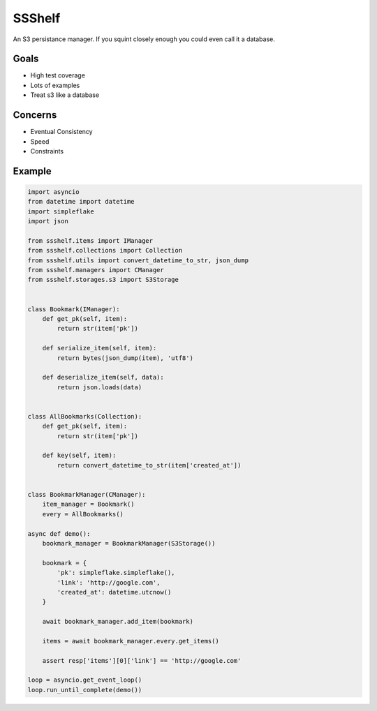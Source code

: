 SSShelf
=======

An S3 persistance manager. If you squint closely enough you could even call it a database.

Goals
-----

- High test coverage
- Lots of examples
- Treat s3 like a database

Concerns
--------

- Eventual Consistency
- Speed
- Constraints

Example
-------


.. code-block:: python

    import asyncio
    from datetime import datetime
    import simpleflake
    import json

    from ssshelf.items import IManager
    from ssshelf.collections import Collection
    from ssshelf.utils import convert_datetime_to_str, json_dump
    from ssshelf.managers import CManager
    from ssshelf.storages.s3 import S3Storage


    class Bookmark(IManager):
        def get_pk(self, item):
            return str(item['pk'])

        def serialize_item(self, item):
            return bytes(json_dump(item), 'utf8')

        def deserialize_item(self, data):
            return json.loads(data)


    class AllBookmarks(Collection):
        def get_pk(self, item):
            return str(item['pk'])

        def key(self, item):
            return convert_datetime_to_str(item['created_at'])


    class BookmarkManager(CManager):
        item_manager = Bookmark()
        every = AllBookmarks()

    async def demo():
        bookmark_manager = BookmarkManager(S3Storage())

        bookmark = {
            'pk': simpleflake.simpleflake(),
            'link': 'http://google.com',
            'created_at': datetime.utcnow()
        }

        await bookmark_manager.add_item(bookmark)

        items = await bookmark_manager.every.get_items()

        assert resp['items'][0]['link'] == 'http://google.com'

    loop = asyncio.get_event_loop()
    loop.run_until_complete(demo())



